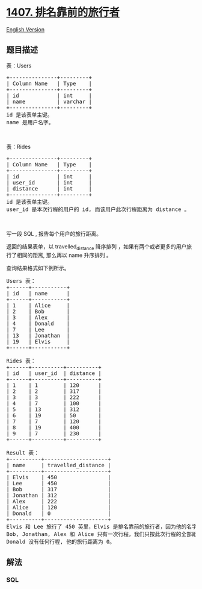 * [[https://leetcode-cn.com/problems/top-travellers][1407.
排名靠前的旅行者]]
  :PROPERTIES:
  :CUSTOM_ID: 排名靠前的旅行者
  :END:
[[./solution/1400-1499/1407.Top Travellers/README_EN.org][English
Version]]

** 题目描述
   :PROPERTIES:
   :CUSTOM_ID: 题目描述
   :END:

#+begin_html
  <!-- 这里写题目描述 -->
#+end_html

#+begin_html
  <p>
#+end_html

表：Users

#+begin_html
  </p>
#+end_html

#+begin_html
  <pre>
  +---------------+---------+
  | Column Name   | Type    |
  +---------------+---------+
  | id            | int     |
  | name          | varchar |
  +---------------+---------+
  id 是该表单主键。
  name 是用户名字。</pre>
#+end_html

#+begin_html
  <p>
#+end_html

 

#+begin_html
  </p>
#+end_html

#+begin_html
  <p>
#+end_html

表：Rides

#+begin_html
  </p>
#+end_html

#+begin_html
  <pre>
  +---------------+---------+
  | Column Name   | Type    |
  +---------------+---------+
  | id            | int     |
  | user_id       | int     |
  | distance      | int     |
  +---------------+---------+
  id 是该表单主键。
  user_id 是本次行程的用户的 id, 而该用户此次行程距离为 distance 。
  </pre>
#+end_html

#+begin_html
  <p>
#+end_html

 

#+begin_html
  </p>
#+end_html

#+begin_html
  <p>
#+end_html

写一段 SQL , 报告每个用户的旅行距离。

#+begin_html
  </p>
#+end_html

#+begin_html
  <p>
#+end_html

返回的结果表单，以 travelled_distance 降序排列
，如果有两个或者更多的用户旅行了相同的距离, 那么再以 name 升序排列 。

#+begin_html
  </p>
#+end_html

#+begin_html
  <p>
#+end_html

查询结果格式如下例所示。

#+begin_html
  </p>
#+end_html

#+begin_html
  <pre>
  Users 表：
  +------+-----------+
  | id   | name      |
  +------+-----------+
  | 1    | Alice     |
  | 2    | Bob       |
  | 3    | Alex      |
  | 4    | Donald    |
  | 7    | Lee       |
  | 13   | Jonathan  |
  | 19   | Elvis     |
  +------+-----------+

  Rides 表：
  +------+----------+----------+
  | id   | user_id  | distance |
  +------+----------+----------+
  | 1    | 1        | 120      |
  | 2    | 2        | 317      |
  | 3    | 3        | 222      |
  | 4    | 7        | 100      |
  | 5    | 13       | 312      |
  | 6    | 19       | 50       |
  | 7    | 7        | 120      |
  | 8    | 19       | 400      |
  | 9    | 7        | 230      |
  +------+----------+----------+

  Result 表：
  +----------+--------------------+
  | name     | travelled_distance |
  +----------+--------------------+
  | Elvis    | 450                |
  | Lee      | 450                |
  | Bob      | 317                |
  | Jonathan | 312                |
  | Alex     | 222                |
  | Alice    | 120                |
  | Donald   | 0                  |
  +----------+--------------------+
  Elvis 和 Lee 旅行了 450 英里，Elvis 是排名靠前的旅行者，因为他的名字在字母表上的排序比 Lee 更小。
  Bob, Jonathan, Alex 和 Alice 只有一次行程，我们只按此次行程的全部距离对他们排序。
  Donald 没有任何行程, 他的旅行距离为 0。
  </pre>
#+end_html

** 解法
   :PROPERTIES:
   :CUSTOM_ID: 解法
   :END:

#+begin_html
  <!-- 这里可写通用的实现逻辑 -->
#+end_html

#+begin_html
  <!-- tabs:start -->
#+end_html

*** *SQL*
    :PROPERTIES:
    :CUSTOM_ID: sql
    :END:
#+begin_src sql
#+end_src

#+begin_html
  <!-- tabs:end -->
#+end_html
